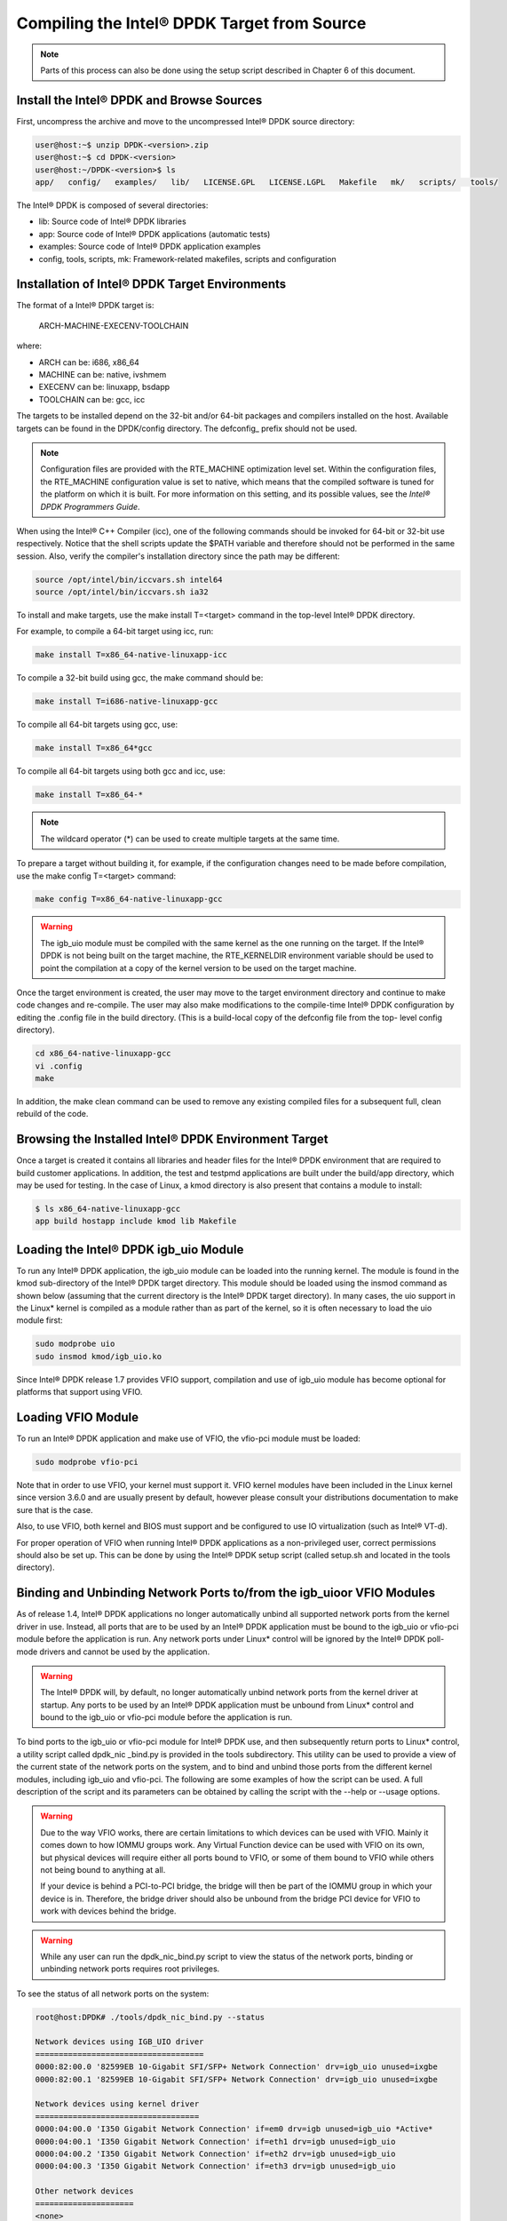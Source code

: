 ..  BSD LICENSE
    Copyright(c) 2010-2014 Intel Corporation. All rights reserved.
    All rights reserved.

    Redistribution and use in source and binary forms, with or without
    modification, are permitted provided that the following conditions
    are met:

    * Redistributions of source code must retain the above copyright
    notice, this list of conditions and the following disclaimer.
    * Redistributions in binary form must reproduce the above copyright
    notice, this list of conditions and the following disclaimer in
    the documentation and/or other materials provided with the
    distribution.
    * Neither the name of Intel Corporation nor the names of its
    contributors may be used to endorse or promote products derived
    from this software without specific prior written permission.

    THIS SOFTWARE IS PROVIDED BY THE COPYRIGHT HOLDERS AND CONTRIBUTORS
    "AS IS" AND ANY EXPRESS OR IMPLIED WARRANTIES, INCLUDING, BUT NOT
    LIMITED TO, THE IMPLIED WARRANTIES OF MERCHANTABILITY AND FITNESS FOR
    A PARTICULAR PURPOSE ARE DISCLAIMED. IN NO EVENT SHALL THE COPYRIGHT
    OWNER OR CONTRIBUTORS BE LIABLE FOR ANY DIRECT, INDIRECT, INCIDENTAL,
    SPECIAL, EXEMPLARY, OR CONSEQUENTIAL DAMAGES (INCLUDING, BUT NOT
    LIMITED TO, PROCUREMENT OF SUBSTITUTE GOODS OR SERVICES; LOSS OF USE,
    DATA, OR PROFITS; OR BUSINESS INTERRUPTION) HOWEVER CAUSED AND ON ANY
    THEORY OF LIABILITY, WHETHER IN CONTRACT, STRICT LIABILITY, OR TORT
    (INCLUDING NEGLIGENCE OR OTHERWISE) ARISING IN ANY WAY OUT OF THE USE
    OF THIS SOFTWARE, EVEN IF ADVISED OF THE POSSIBILITY OF SUCH DAMAGE.

Compiling the Intel® DPDK Target from Source
============================================

.. note::

    Parts of this process can also be done using the setup script described in Chapter 6 of this document.

Install the Intel® DPDK and Browse Sources
------------------------------------------

First, uncompress the archive and move to the uncompressed Intel® DPDK source directory:

.. code-block:: console

   user@host:~$ unzip DPDK-<version>.zip
   user@host:~$ cd DPDK-<version>
   user@host:~/DPDK-<version>$ ls
   app/   config/   examples/   lib/   LICENSE.GPL   LICENSE.LGPL   Makefile   mk/   scripts/   tools/

The Intel® DPDK is composed of several directories:

*   lib: Source code of Intel® DPDK libraries

*   app: Source code of Intel® DPDK applications (automatic tests)

*   examples: Source code of Intel® DPDK application examples

*   config, tools, scripts, mk: Framework-related makefiles, scripts and configuration

Installation of Intel® DPDK Target Environments
-----------------------------------------------

The format of a Intel® DPDK target is:

    ARCH-MACHINE-EXECENV-TOOLCHAIN

where:

*   ARCH can be:  i686, x86_64

*   MACHINE can be:  native, ivshmem

*   EXECENV can be:  linuxapp,  bsdapp

*   TOOLCHAIN can be:  gcc,  icc

The targets to be installed depend on the 32-bit and/or 64-bit packages and compilers installed on the host.
Available targets can be found in the DPDK/config directory.
The defconfig\_ prefix should not be used.

.. note::

    Configuration files are provided with the RTE_MACHINE optimization level set.
    Within the configuration files, the RTE_MACHINE configuration value is set to native,
    which means that the compiled software is tuned for the platform on which it is built.
    For more information on this setting, and its possible values, see the *Intel® DPDK Programmers Guide*.

When using the Intel® C++ Compiler (icc), one of the following commands should be invoked for 64-bit or 32-bit use respectively.
Notice that the shell scripts update the $PATH variable and therefore should not be performed in the same session.
Also, verify the compiler's installation directory since the path may be different:

.. code-block:: console

    source /opt/intel/bin/iccvars.sh intel64
    source /opt/intel/bin/iccvars.sh ia32

To install and make targets, use the make install T=<target> command in the top-level Intel® DPDK directory.

For example, to compile a 64-bit target using icc, run:

.. code-block:: console

    make install T=x86_64-native-linuxapp-icc

To compile a 32-bit build using gcc, the make command should be:

.. code-block:: console

    make install T=i686-native-linuxapp-gcc

To compile all 64-bit targets using gcc, use:

.. code-block:: console

    make install T=x86_64*gcc

To compile all 64-bit targets using both gcc and icc, use:

.. code-block:: console

    make install T=x86_64-*

.. note::

    The wildcard operator (*) can be used to create multiple targets at the same time.

To prepare a target without building it, for example, if the configuration changes need to be made before compilation,
use the make config T=<target> command:

.. code-block:: console

    make config T=x86_64-native-linuxapp-gcc

.. warning::

    The igb_uio module must be compiled with the same kernel as the one running on the target.
    If the Intel® DPDK is not being built on the target machine,
    the RTE_KERNELDIR environment variable should be used to point the compilation at a copy of the kernel version to be used on the target machine.

Once the target environment is created, the user may move to the target environment directory and continue to make code changes and re-compile.
The user may also make modifications to the compile-time Intel® DPDK configuration by editing the .config file in the build directory.
(This is a build-local copy of the defconfig file from the top- level config directory).

.. code-block:: console

    cd x86_64-native-linuxapp-gcc
    vi .config
    make

In addition, the make clean command can be used to remove any existing compiled files for a subsequent full, clean rebuild of the code.

Browsing the Installed Intel® DPDK Environment Target
-----------------------------------------------------

Once a target is created it contains all libraries and header files for the Intel® DPDK environment that are required to build customer applications.
In addition, the test and testpmd applications are built under the build/app directory, which may be used for testing.
In the case of Linux, a kmod  directory is also present that contains a module to install:

.. code-block:: console

    $ ls x86_64-native-linuxapp-gcc
    app build hostapp include kmod lib Makefile

Loading the Intel® DPDK igb_uio Module
--------------------------------------

To run any Intel® DPDK application, the igb_uio module can be loaded into the running kernel.
The module is found in the kmod sub-directory of the Intel® DPDK target directory.
This module should be loaded using the insmod command as shown below (assuming that the current directory is the Intel® DPDK target directory).
In many cases, the uio support in the Linux* kernel is compiled as a module rather than as part of the kernel,
so it is often necessary to load the uio module first:

.. code-block:: console

    sudo modprobe uio
    sudo insmod kmod/igb_uio.ko

Since Intel® DPDK release 1.7 provides VFIO support, compilation and use of igb_uio module has become optional for platforms that support using VFIO.

Loading VFIO Module
-------------------

To run an Intel® DPDK application and make use of VFIO, the vfio-pci module must be loaded:

.. code-block:: console

    sudo modprobe vfio-pci

Note that in order to use VFIO, your kernel must support it.
VFIO kernel modules have been included in the Linux kernel since version 3.6.0 and are usually present by default,
however please consult your distributions documentation to make sure that is the case.

Also, to use VFIO, both kernel and BIOS must support and be configured to use IO virtualization (such as Intel® VT-d).

For proper operation of VFIO when running Intel® DPDK applications as a non-privileged user, correct permissions should also be set up.
This can be done by using the Intel® DPDK setup script (called setup.sh and located in the tools directory).

Binding and Unbinding Network Ports to/from the igb_uioor VFIO Modules
----------------------------------------------------------------------

As of release 1.4, Intel® DPDK applications no longer automatically unbind all supported network ports from the kernel driver in use.
Instead, all ports that are to be used by an Intel® DPDK application must be bound to the igb_uio or vfio-pci module before the application is run.
Any network ports under Linux* control will be ignored by the Intel® DPDK poll-mode drivers and cannot be used by the application.

.. warning::

    The Intel® DPDK will, by default, no longer automatically unbind network ports from the kernel driver at startup.
    Any ports to be used by an Intel® DPDK application must be unbound from Linux* control and bound to the igb_uio or vfio-pci module before the application is run.

To bind ports to the igb_uio or vfio-pci module for Intel® DPDK use, and then subsequently return ports to Linux* control,
a utility script called dpdk_nic _bind.py is provided in the tools subdirectory.
This utility can be used to provide a view of the current state of the network ports on the system,
and to bind and unbind those ports from the different kernel modules, including igb_uio and vfio-pci.
The following are some examples of how the script can be used.
A full description of the script and its parameters can be obtained by calling the script with the --help or --usage options.

.. warning::

    Due to the way VFIO works, there are certain limitations to which devices can be used with VFIO.
    Mainly it comes down to how IOMMU groups work.
    Any Virtual Function device can be used with VFIO on its own, but physical devices will require either all ports bound to VFIO,
    or some of them bound to VFIO while others not being bound to anything at all.

    If your device is behind a PCI-to-PCI bridge, the bridge will then be part of the IOMMU group in which your device is in.
    Therefore, the bridge driver should also be unbound from the bridge PCI device for VFIO to work with devices behind the bridge.

.. warning::

    While any user can run the dpdk_nic_bind.py script to view the status of the network ports,
    binding or unbinding network ports requires root privileges.

To see the status of all network ports on the system:

.. code-block:: console

    root@host:DPDK# ./tools/dpdk_nic_bind.py --status

    Network devices using IGB_UIO driver
    ====================================
    0000:82:00.0 '82599EB 10-Gigabit SFI/SFP+ Network Connection' drv=igb_uio unused=ixgbe
    0000:82:00.1 '82599EB 10-Gigabit SFI/SFP+ Network Connection' drv=igb_uio unused=ixgbe

    Network devices using kernel driver
    ===================================
    0000:04:00.0 'I350 Gigabit Network Connection' if=em0 drv=igb unused=igb_uio *Active*
    0000:04:00.1 'I350 Gigabit Network Connection' if=eth1 drv=igb unused=igb_uio
    0000:04:00.2 'I350 Gigabit Network Connection' if=eth2 drv=igb unused=igb_uio
    0000:04:00.3 'I350 Gigabit Network Connection' if=eth3 drv=igb unused=igb_uio

    Other network devices
    =====================
    <none>

To bind device eth1, 04:00.1, to the igb_uio driver:

.. code-block:: console

    root@host:DPDK# ./tools/dpdk_nic_bind.py --bind=igb_uio 04:00.1

or, alternatively,

.. code-block:: console

    root@host:DPDK# ./tools/dpdk_nic_bind.py --bind=igb_uio eth1

To restore device 82:00.0 to its original kernel binding:

.. code-block:: console

    root@host:DPDK# ./tools/dpdk_nic_bind.py --bind=ixgbe 82:00.0
